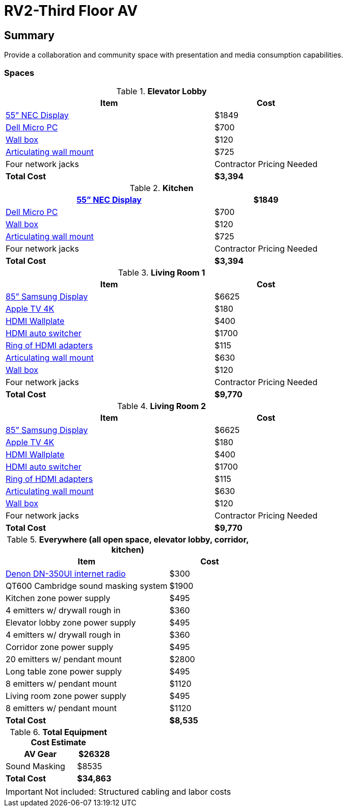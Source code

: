 = RV2-Third Floor AV
:!toc:
:backend: pdf
:pdf-theme: gcc-dark

== Summary
Provide a collaboration and community space with presentation and media consumption capabilities.

=== Spaces

.*Elevator Lobby*
[cols="2,1", options="header,footer"]
|===
|Item |Cost
|https://www.sharpnecdisplays.us/products/displays/v554q[55” NEC Display]  |$1849
|https://www.dell.com/en-us/work/shop/desktops-all-in-one-pcs/optiplex-3080-micro/spd/optiplex-3080-micro/s019o3080mffus[Dell Micro PC] |$700
|https://www.bhphotovideo.com/c/product/1068588-REG/chief_pac526f_pac516_pre_wire_in_wall_box.html[Wall box]  |$120
|https://www.bhphotovideo.com/c/product/408639-REG/Chief_PDRUB_PDR_UB_Universal_Flat_Panel.html[Articulating wall mount] |$725
|Four network jacks |[red]#Contractor Pricing Needed#
|*Total Cost* |*$3,394*
|===
 
.*Kitchen*
[cols="2,1", options="header,footer"]
|===
|https://www.sharpnecdisplays.us/products/displays/v554q[55” NEC Display] |$1849
|https://www.dell.com/en-us/work/shop/desktops-all-in-one-pcs/optiplex-3080-micro/spd/optiplex-3080-micro/s019o3080mffus[Dell Micro PC] |$700
|https://www.bhphotovideo.com/c/product/1068588-REG/chief_pac526f_pac516_pre_wire_in_wall_box.html[Wall box] |$120
|https://www.bhphotovideo.com/c/product/408639-REG/Chief_PDRUB_PDR_UB_Universal_Flat_Panel.html[Articulating wall mount] |$725
|Four network jacks |[red]#Contractor Pricing Needed#
|*Total Cost* |*$3,394*
|===

.*Living Room 1*
[cols="2,1", options="header,footer"]
|===
|Item |Cost
|https://www.bhphotovideo.com/c/product/1407638-REG/samsung_85_qm85f_qm_f_series.html[85” Samsung Display] |$6625
|https://www.apple.com/shop/buy-tv/apple-tv-4k[Apple TV 4K] |$180
|https://www.crestron.com/Products/Video/HDMI-Solutions/HDMI-Extenders/HD-TX-101-C-1G-E-W-T[HDMI Wallplate] |$400
|https://www.crestron.com/Products/Video/HDMI-Solutions/HDMI-Extenders/HD-RX-4K-210-C-E[HDMI auto switcher] |$1700
|https://www.bhphotovideo.com/c/product/1544098-REG/simply45_do_l001_proav_4k_loaded_dongler.html[Ring of HDMI adapters] |$115
|https://www.bhphotovideo.com/c/product/1544098-REG/simply45_do_l001_proav_4k_loaded_dongler.html[Articulating wall mount] |$630
|https://www.bhphotovideo.com/c/product/1068588-REG/chief_pac526f_pac516_pre_wire_in_wall_box.html[Wall box] |$120
|Four network jacks |[red]#Contractor Pricing Needed#
|*Total Cost* |*$9,770*
|===

.*Living Room 2*
[cols="2,1", options="header,footer"]
|===
|Item |Cost
|https://www.bhphotovideo.com/c/product/1407638-REG/samsung_85_qm85f_qm_f_series.html[85” Samsung Display] |$6625
|https://www.apple.com/shop/buy-tv/apple-tv-4k[Apple TV 4K] |$180
|https://www.crestron.com/Products/Video/HDMI-Solutions/HDMI-Extenders/HD-TX-101-C-1G-E-W-T[HDMI Wallplate] |$400
|https://www.crestron.com/Products/Video/HDMI-Solutions/HDMI-Extenders/HD-RX-4K-210-C-E[HDMI auto switcher] |$1700
|https://www.bhphotovideo.com/c/product/1544098-REG/simply45_do_l001_proav_4k_loaded_dongler.html[Ring of HDMI adapters] |$115
|https://www.bhphotovideo.com/c/product/1544098-REG/simply45_do_l001_proav_4k_loaded_dongler.html[Articulating wall mount] |$630
|https://www.bhphotovideo.com/c/product/1068588-REG/chief_pac526f_pac516_pre_wire_in_wall_box.html[Wall box] |$120
|Four network jacks |[red]#Contractor Pricing Needed#
|*Total Cost* |*$9,770*
|===

.*Everywhere (all open space, elevator lobby, corridor, kitchen)*
[cols="2,1", options="header,footer"]
|===
|Item |Cost
|https://www.bhphotovideo.com/c/product/1349513-REG/denon_dn_350ui_internet_radio_usb_fm_tuner_audio.html[Denon DN-350UI internet radio] |$300
|QT600 Cambridge sound masking system |$1900
|Kitchen zone power supply |$495
|4 emitters w/ drywall rough in |$360
|Elevator lobby zone power supply |$495
|4 emitters w/ drywall rough in |$360
|Corridor zone power supply |$495
|20 emitters w/ pendant mount| $2800
|Long table zone power supply| $495
|8 emitters w/ pendant mount |$1120
|Living room zone power supply |$495
|8 emitters w/ pendant mount |$1120
|*Total Cost* |*$8,535*
|===

.*Total Equipment Cost Estimate*
[cols="2,1", options="header,footer"]
|===
|AV Gear |$26328
|Sound Masking |$8535
|*Total Cost* |*$34,863*
|===

IMPORTANT: Not included: Structured cabling and labor costs
